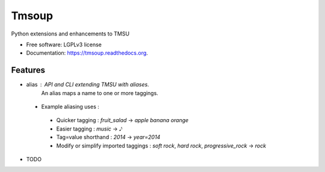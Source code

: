 ===============================
Tmsoup
===============================

.. image:: https://badge.fury.io/py/tmsoup.png
    :target: http://badge.fury.io/py/tmsoup

.. image:: https://travis-ci.org/0ion9/tmsoup.png?branch=master
        :target: https://travis-ci.org/0ion9/tmsoup

.. image:: https://pypip.in/d/tmsoup/badge.png
        :target: https://pypi.python.org/pypi/tmsoup


Python extensions and enhancements to TMSU

* Free software: LGPLv3 license
* Documentation: https://tmsoup.readthedocs.org.

Features
--------

* alias : API and CLI extending TMSU with aliases.
          An alias maps a name to one or more taggings.
 * Example aliasing uses :
  * Quicker tagging : `fruit_salad` -> `apple banana orange`
  * Easier tagging : `music` -> `𝅘𝅥𝅮`
  * Tag=value shorthand : `2014` -> `year=2014`
  * Modify or simplify imported taggings : `soft rock`, `hard rock`, `progressive_rock` -> `rock`


* TODO
